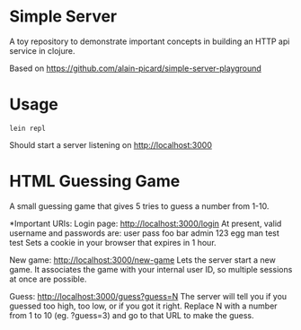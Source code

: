 * Simple Server

A toy repository to demonstrate important concepts in building
an HTTP api service in clojure.

Based on https://github.com/alain-picard/simple-server-playground

* Usage

  #+begin_src shell
lein repl  
  #+end_src

Should start a server listening on [[http://localhost:3000]]



* HTML Guessing Game

A small guessing game that gives 5 tries to guess a number from 1-10.

*Important URIs:
Login page: [[http://localhost:3000/login]] 
At present, valid username and passwords are:
user    pass
foo     bar
admin   123
egg     man
test    test
Sets a cookie in your browser that expires in 1 hour.

New game: [[http://localhost:3000/new-game]] 
Lets the server start a new game.
It associates the game with your internal user ID, so multiple sessions at once are possible.

Guess: [[http://localhost:3000/guess?guess=N]]
The server will tell you if you guessed too high, too low, or if you got it right.
Replace N with a number from 1 to 10 (eg. ?guess=3) and go to that URL to make the guess.

